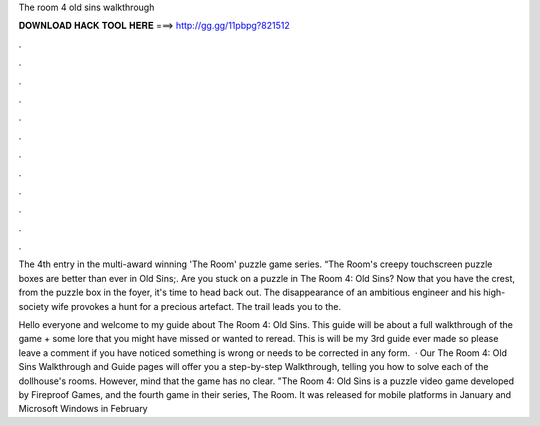 The room 4 old sins walkthrough



𝐃𝐎𝐖𝐍𝐋𝐎𝐀𝐃 𝐇𝐀𝐂𝐊 𝐓𝐎𝐎𝐋 𝐇𝐄𝐑𝐄 ===> http://gg.gg/11pbpg?821512



.



.



.



.



.



.



.



.



.



.



.



.

The 4th entry in the multi-award winning 'The Room' puzzle game series. “The Room's creepy touchscreen puzzle boxes are better than ever in Old Sins;. Are you stuck on a puzzle in The Room 4: Old Sins? Now that you have the crest, from the puzzle box in the foyer, it's time to head back out. The disappearance of an ambitious engineer and his high-society wife provokes a hunt for a precious artefact. The trail leads you to the.

Hello everyone and welcome to my guide about The Room 4: Old Sins. This guide will be about a full walkthrough of the game + some lore that you might have missed or wanted to reread. This is will be my 3rd guide ever made so please leave a comment if you have noticed something is wrong or needs to be corrected in any form.  · Our The Room 4: Old Sins Walkthrough and Guide pages will offer you a step-by-step Walkthrough, telling you how to solve each of the dollhouse's rooms. However, mind that the game has no clear. "The Room 4: Old Sins is a puzzle video game developed by Fireproof Games, and the fourth game in their series, The Room. It was released for mobile platforms in January and Microsoft Windows in February 

